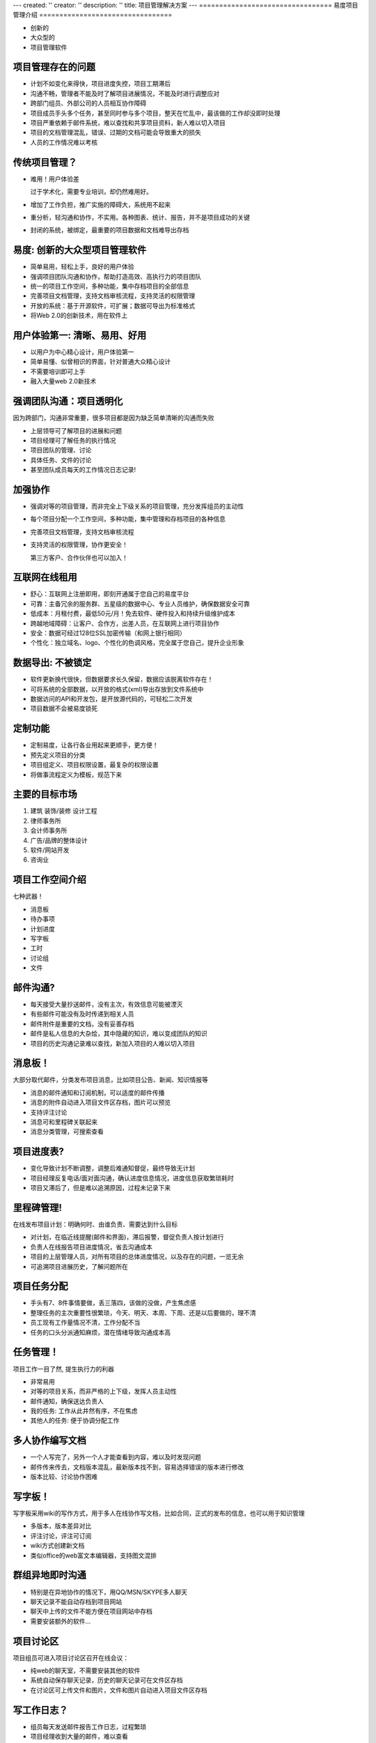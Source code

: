 ---
created: ''
creator: ''
description: ''
title: 项目管理解决方案
---
=================================
易度项目管理介绍
=================================

- 创新的
- 大众型的
- 项目管理软件

.. footer:: 润普科技 - 2008-12-10

项目管理存在的问题
======================
.. class:: incremental

* 计划不如变化来得快，项目进度失控，项目工期滞后
* 沟通不畅，管理者不能及时了解项目进展情况，不能及时进行调整应对
* 跨部门组员、外部公司的人员相互协作障碍
* 项目成员手头多个任务，甚至同时参与多个项目，整天在忙乱中，最该做的工作却没即时处理
* 项目严重依赖于邮件系统，难以查找和共享项目资料，新人难以切入项目
* 项目的文档管理混乱，错误、过期的文档可能会导致重大的损失
* 人员的工作情况难以考核

传统项目管理？
=============================
.. class:: incremental

* 难用！用户体验差

  过于学术化，需要专业培训，却仍然难用好。

* 增加了工作负担，推广实施的障碍大，系统用不起来
* 重分析，轻沟通和协作，不实用。各种图表、统计、报告，并不是项目成功的关键
* 封闭的系统，被绑定，最重要的项目数据和文档难导出存档

易度: 创新的大众型项目管理软件
=================================================
.. class:: incremental

* 简单易用，轻松上手，良好的用户体验
* 强调项目团队沟通和协作，帮助打造高效、高执行力的项目团队
* 统一的项目工作空间，多种功能，集中存档项目的全部信息
* 完善项目文档管理，支持文档审核流程，支持灵活的权限管理
* 开放的系统：基于开源软件，可扩展；数据可导出为标准格式
* 将Web 2.0的创新技术，用在软件上

用户体验第一: 清晰、易用、好用
=======================================
.. class:: incremental

* 以用户为中心精心设计，用户体验第一
* 简单易懂、似曾相识的界面，针对普通大众精心设计
* 不需要培训即可上手
* 融入大量web 2.0新技术

强调团队沟通：项目透明化
============================
因为跨部门，沟通非常重要，很多项目都是因为缺乏简单清晰的沟通而失败

.. class:: incremental

* 上层领导可了解项目的进展和问题
* 项目经理可了解任务的执行情况
* 项目团队的管理、讨论
* 具体任务、文件的讨论
* 甚至团队成员每天的工作情况日志记录!

加强协作
=============
.. class:: incremental

- 强调对等的项目管理，而非完全上下级关系的项目管理，充分发挥组员的主动性
- 每个项目分配一个工作空间，多种功能，集中管理和存档项目的各种信息
- 完善项目文档管理，支持文档审核流程
- 支持灵活的权限管理，协作更安全！

  第三方客户、合作伙伴也可以加入！

互联网在线租用
===========================
.. class:: incremental

* 舒心：互联网上注册即用，即刻开通属于您自己的易度平台
* 可靠：主备冗余的服务群、五星级的数据中心、专业人员维护，确保数据安全可靠
* 低成本：月租付费，最低50元/月！免去软件、硬件投入和持续升级维护成本
* 跨越地域障碍：让客户、合作方，出差人员，在互联网上进行项目协作
* 安全：数据可经过128位SSL加密传输（和网上银行相同）
* 个性化：独立域名、logo、个性化的色调风格，完全属于您自己，提升企业形象

数据导出: 不被锁定
=========================
.. class:: incremental

* 软件更新换代很快，但数据要求长久保留，数据应该脱离软件存在！
* 可将系统的全部数据，以开放的格式(xml)导出存放到文件系统中
* 数据访问的API和开发包，是开放源代码的，可轻松二次开发
* 项目数据不会被易度锁死

定制功能
==================
.. class:: incremental

* 定制易度，让各行各业用起来更顺手，更方便！
* 预先定义项目的分类
* 项目组定义、项目权限设置，最复杂的权限设置
* 将做事流程定义为模板，规范下来

主要的目标市场
========================
1. 建筑 装饰/装修 设计工程
2. 律师事务所
3. 会计师事务所
4. 广告/品牌的整体设计
5. 软件/网站开发
6. 咨询业

项目工作空间介绍
============================
七种武器！

* 消息板
* 待办事项
* 计划进度
* 写字板
* 工时
* 讨论组
* 文件

邮件沟通?
=======================
* 每天接受大量抄送邮件，没有主次，有效信息可能被湮灭
* 有些邮件可能没有及时传递到相关人员
* 邮件附件是重要的文档，没有妥善存档
* 邮件是私人信息的大杂烩，其中隐藏的知识，难以变成团队的知识
* 项目的历史沟通记录难以查找，新加入项目的人难以切入项目

消息板！
====================
大部分取代邮件，分类发布项目消息，比如项目公告、新闻、知识情报等

* 消息的邮件通知和订阅机制，可以适度的邮件传播
* 消息的附件自动进入项目文件区存档，图片可以预览
* 支持评注讨论
* 消息可和里程碑关联起来
* 消息分类管理，可搜索查看

项目进度表?
======================

* 变化导致计划不断调整，调整后难通知督促，最终导致无计划
* 项目经理反复电话/面对面沟通，确认进度信息情况，进度信息获取繁琐耗时
* 项目又滞后了，但是难以追溯原因，过程未记录下来

里程碑管理!
=======================
在线发布项目计划：明确何时、由谁负责、需要达到什么目标

* 对计划，在临近线提醒(邮件和界面)，滞后报警，督促负责人按计划进行
* 负责人在线报告项目进度情况，省去沟通成本
* 项目的上层管理人员，对所有项目的总体进度情况，以及存在的问题，一览无余
* 可追溯项目进展历史，了解问题所在

项目任务分配
========================
* 手头有7、8件事情要做，丢三落四，该做的没做，产生焦虑感
* 整理任务的主次重要性很繁琐，今天、明天、本周、下周、还是以后要做的，理不清
* 员工现有工作量情况不清，工作分配不当
* 任务的口头分派通知麻烦，潜在情绪导致沟通成本高

任务管理！
======================
项目工作一目了然, 提生执行力的利器

* 非常易用
* 对等的项目关系，而非严格的上下级，发挥人员主动性
* 邮件通知，确保送达负责人
* 我的任务: 工作从此井然有序，不在焦虑
* 其他人的任务: 便于协调分配工作

多人协作编写文档
=====================================
* 一个人写完了，另外一个人才能查看到内容，难以及时发现问题
* 邮件传来传去，文档版本混乱，最新版本找不到，容易选择错误的版本进行修改
* 版本比较、讨论协作困难

写字板！
====================
写字板采用wiki的写作方式，用于多人在线协作写文档，比如合同，正式的发布的信息，也可以用于知识管理

* 多版本，版本差异对比
* 评注讨论，评注可订阅
* wiki方式创建新文档
* 类似office的web富文本编辑器，支持图文混排

群组异地即时沟通
=============================
* 特别是在异地协作的情况下，用QQ/MSN/SKYPE多人聊天
* 聊天记录不能自动存档到项目网站
* 聊天中上传的文件不能方便在项目网站中存档
* 需要安装额外的软件...

项目讨论区
======================
项目组员可进入项目讨论区召开在线会议：

* 纯web的聊天室，不需要安装其他的软件
* 系统自动保存聊天记录，历史的聊天记录可在文件区存档
* 在讨论区可上传文件和图片，文件和图片自动进入项目文件区存档

写工作日志？
=====================
* 组员每天发送邮件报告工作日志，过程繁琐
* 项目经理收到大量的邮件，难以查看
* 工作汇报和下达的任务不能直接挂钩起来
* 难以统计工作占用的工时，以便对考核支持，或者辅助报价

项目工作日志！
====================
* 在线提交，不需要发送邮件了!
* 可对工时的进行各种角度的统计
* 工时记录可以和任务列表结合起来，直接针对任务记录工时，记录任务的执行线索
* 不论是内部考核，还是想客户报价，工时跟踪记录都是值得一用的工具

共享交换文件?
=====================
* 没有集中存储，文件难以获取、共享，管理混乱
* 文件权限控制方面，控制不严格，容易泄密
* 文件审批流程难以规范化，未审核的文档流传出去导致重大问题
* 文件的版本管理混乱，历史版本难以追踪

项目文件！
===================
项目的文档、资料，可在文件区分类存储：

* 集中分类存储，项目资产不再丢失！
* 图片可直接预览
* 支持审批流程
* 支持多版本
* 非常灵活的权限管理

权限控制?
=====================
* 多方协作，各方读写权限不同，保密要求高
* 安全考虑，导致某些文件无法及时传递
* 项目初始化过程过于复杂
* 权限设置通常很麻烦，错误的权限设置导致泄密

权限设置
======================
易度提供了简单而不失灵活的权限管理：

* 行业版预先定义好了项目组并分配了权限，创建项目后加入到相关项目组即可
* 每个项目，仍然可自定义项目组，进行最细粒度的设置权限

问题：企业工作不仅仅是项目
===================================
.. class:: incremental

- 杂七杂八的事情，不足立项
- 产品开发，永远不可关闭的项目

  产品其实可以按照部门来管理

- 基于人/客户的跟踪
- 我需要面对更多的软件系统吗？

易度互联网工作平台
============================
**企业全方位做事的平台**

.. class:: incremental

- 项目
- 部门
- 工作组
- 客户
- 个人工作台！

帮助企业
=====================
.. class:: incremental

- 提升执行力
- 建立顺畅的沟通协作
- 在工作中进行知识管理和文档管理

我的工作台
=====================
让每个人更好的个人管理，为我服务的工作台

.. class:: incremental

- 我的任务
- 消息中心
- 我的文件库
- 网络邻居

部门／产品
===================
日常工作的管理，以及知识管理

.. class:: incremental

- 部门/产品计划总结
- 部门公告
- 部门任务
- 部门消息
- 部门文件

工作组
================
自发的团队做事协作空间，短平快

.. class:: incremental

- 谁都可以发起
- 开放、活跃的空间
- 非常简单：一个页面解决问题
- 其实是微型项目：适合一周内可以解决的事情

客户
=======================
合作伙伴的管理？机会的跟踪？

.. class:: incremental

- 完全集成到个人工作台
- web 2.0的界面，高用户体验
- 正在紧密开发中...

